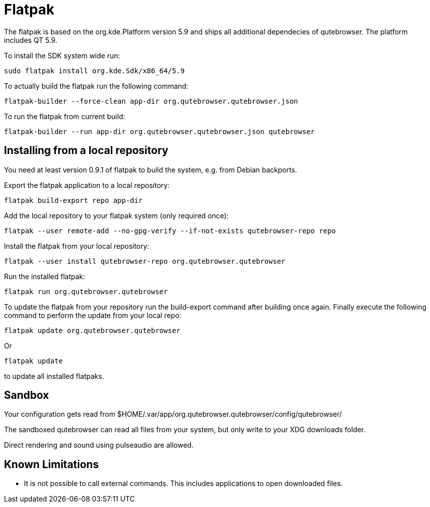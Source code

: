 Flatpak
=======

The flatpak is based on the org.kde.Platform version 5.9 and ships all
additional dependecies of qutebrowser. The platform includes QT 5.9.

To install the SDK system wide run:

 sudo flatpak install org.kde.Sdk/x86_64/5.9

To actually build the flatpak run the following command:

 flatpak-builder --force-clean app-dir org.qutebrowser.qutebrowser.json

To run the flatpak from current build:

 flatpak-builder --run app-dir org.qutebrowser.qutebrowser.json qutebrowser

Installing from a local repository
----------------------------------

You need at least version 0.9.1 of flatpak to build the system, e.g. from
Debian backports.

Export the flatpak application to a local repository:

 flatpak build-export repo app-dir

Add the local repository to your flatpak system (only required once):

 flatpak --user remote-add --no-gpg-verify --if-not-exists qutebrowser-repo repo

Install the flatpak from your local repository:

 flatpak --user install qutebrowser-repo org.qutebrowser.qutebrowser

Run the installed flatpak:

 flatpak run org.qutebrowser.qutebrowser

To update the flatpak from your repository run the build-export command after
building once again. Finally execute the following command to perform the
update from your local repo:

 flatpak update org.qutebrowser.qutebrowser

Or

 flatpak update

to update all installed flatpaks.

Sandbox
-------

Your configuration gets read from 
$HOME/.var/app/org.qutebrowser.qutebrowser/config/qutebrowser/

The sandboxed qutebrowser can read all files from your system, but only write
to your XDG downloads folder.

Direct rendering and sound using pulseaudio are allowed.

Known Limitations
-----------------

* It is not possible to call external commands. This includes applications to 
  open downloaded files.
